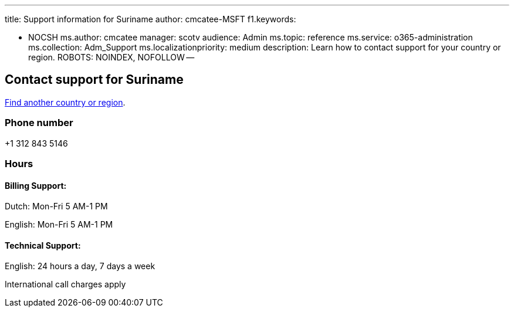 '''

title: Support information for Suriname author: cmcatee-MSFT f1.keywords:

* NOCSH ms.author: cmcatee manager: scotv audience: Admin ms.topic: reference ms.service: o365-administration ms.collection: Adm_Support ms.localizationpriority: medium description: Learn how to contact support for your country or region.
ROBOTS: NOINDEX, NOFOLLOW --

== Contact support for Suriname

xref:../get-help-support.adoc[Find another country or region].

=== Phone number

+1 312 843 5146

=== Hours

==== Billing Support:

Dutch: Mon-Fri 5 AM-1 PM

English: Mon-Fri 5 AM-1 PM

==== Technical Support:

English: 24 hours a day, 7 days a week

International call charges apply
